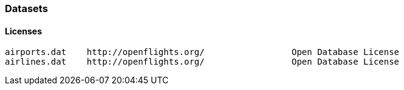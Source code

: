 === Datasets ===




==== Licenses ====




    airports.dat	http://openflights.org/ 		Open Database License
    airlines.dat	http://openflights.org/ 		Open Database License

